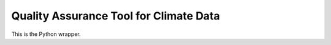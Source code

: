 =======================================
Quality Assurance Tool for Climate Data 
=======================================

This is the Python wrapper.

